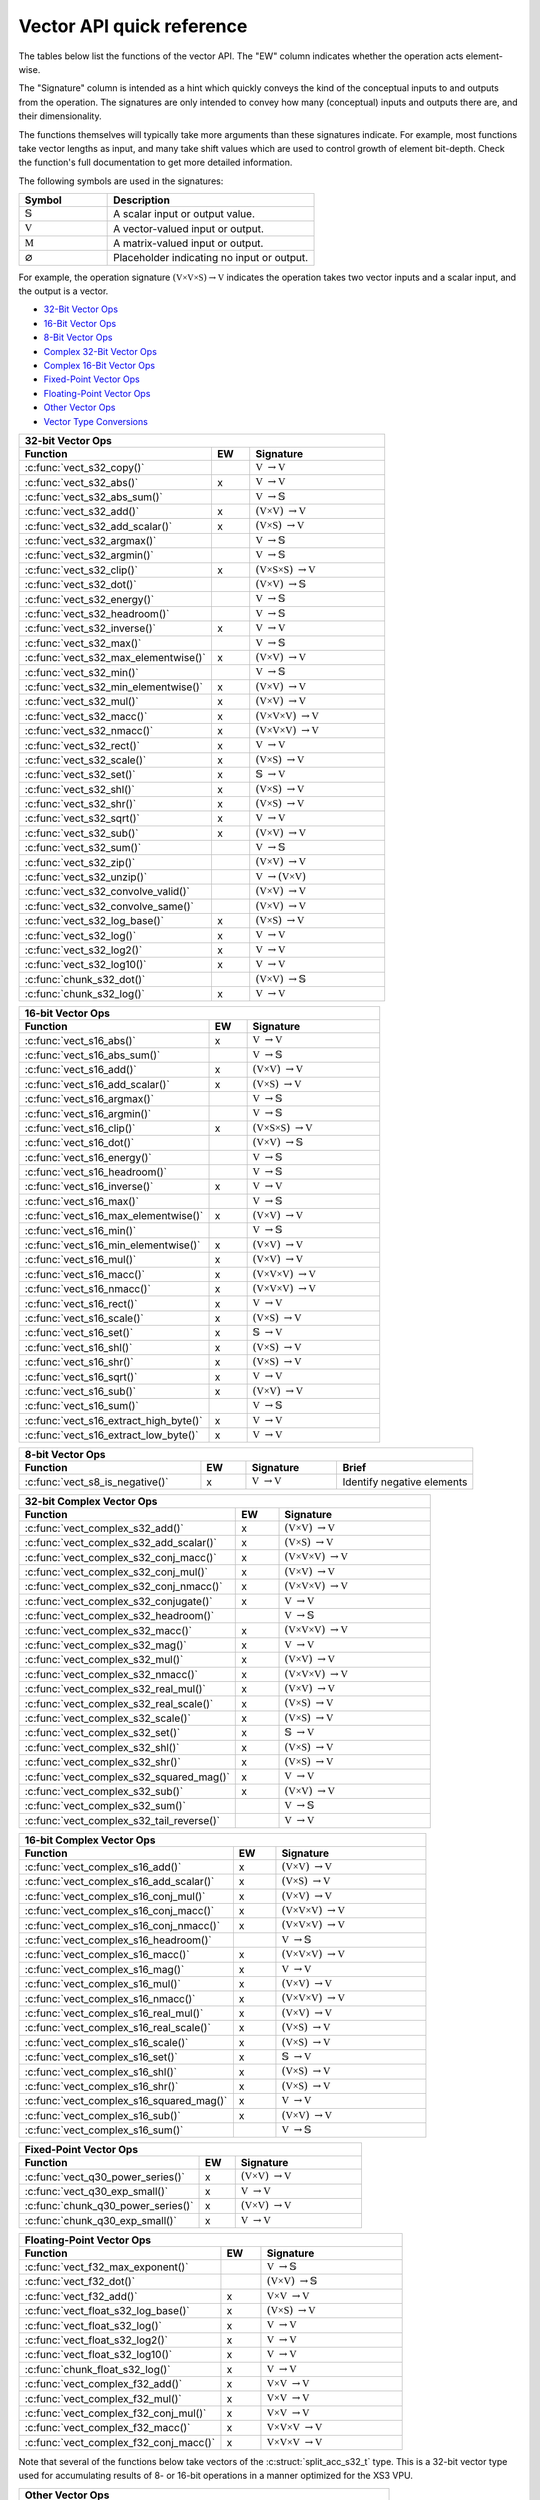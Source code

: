 
Vector API quick reference
--------------------------

The tables below list the functions of the vector API. The "EW" column indicates whether the
operation acts element-wise.

The "Signature" column is intended as a hint which quickly conveys the kind of the conceptual inputs
to and outputs from the operation.  The signatures are only intended to convey how many (conceptual)
inputs and outputs there are, and their dimensionality.

The functions themselves will typically take more arguments than these signatures indicate.  For
example, most functions take vector lengths as input, and many take shift values which are used to
control growth of element bit-depth.  Check the function's full documentation to get more detailed
information.

The following symbols are used in the signatures:

.. table::
    :widths: 30 70
    :class: longtable

    +--------------------------------------+---------------------------------------------+
    |  Symbol                              | Description                                 |
    +======================================+=============================================+
    | :math:`\mathbb{S}`                   | A scalar input or output value.             |
    +--------------------------------------+---------------------------------------------+
    | :math:`\mathbb{V}`                   | A vector-valued input or output.            |
    +--------------------------------------+---------------------------------------------+
    | :math:`\mathbb{M}`                   | A matrix-valued input or output.            |
    +--------------------------------------+---------------------------------------------+
    | :math:`\varnothing`                  | Placeholder indicating no input or output.  |
    +--------------------------------------+---------------------------------------------+

For example, the operation signature :math:`(\mathbb{V \times V \times S}) \to \mathbb{V}` indicates
the operation takes two vector inputs and a scalar input, and the output is a vector.


* `32-Bit Vector Ops <vect32_api_>`_
* `16-Bit Vector Ops <vect16_api_>`_
* `8-Bit Vector Ops <vect8_api_>`_
* `Complex 32-Bit Vector Ops <vect32_complex_api_>`_
* `Complex 16-Bit Vector Ops <vect16_complex_api_>`_
* `Fixed-Point Vector Ops <vect_fixed_point_api_>`_
* `Floating-Point Vector Ops <vect_float_api_>`_
* `Other Vector Ops <vect_other_api_>`_
* `Vector Type Conversions <vect_conversion_api_>`_


.. _vect32_api:

.. table::
    :widths: 50 10 35
    :class: longtable

    +--------------------------------------------------------------------------------------------------+
    | **32-bit Vector Ops**                                                                            |
    +-------------------------------------------------+-----+------------------------------------------+
    | Function                                        | EW  |  Signature                               |
    +=================================================+=====+==========================================+
    | :c:func:`vect_s32_copy()`                       |     | :math:`\mathbb{V}`                       |
    |                                                 |     | :math:`\to \mathbb{V}`                   |
    +-------------------------------------------------+-----+------------------------------------------+
    | :c:func:`vect_s32_abs()`                        |  x  | :math:`\mathbb{V}`                       |
    |                                                 |     | :math:`\to \mathbb{V}`                   |
    +-------------------------------------------------+-----+------------------------------------------+
    | :c:func:`vect_s32_abs_sum()`                    |     | :math:`\mathbb{V}`                       |
    |                                                 |     | :math:`\to \mathbb{S}`                   |
    +-------------------------------------------------+-----+------------------------------------------+
    | :c:func:`vect_s32_add()`                        |  x  | :math:`(\mathbb{V \times V})`            |
    |                                                 |     | :math:`\to \mathbb{V}`                   |
    +-------------------------------------------------+-----+------------------------------------------+
    | :c:func:`vect_s32_add_scalar()`                 |  x  | :math:`(\mathbb{V \times S})`            |
    |                                                 |     | :math:`\to \mathbb{V}`                   |
    +-------------------------------------------------+-----+------------------------------------------+
    | :c:func:`vect_s32_argmax()`                     |     | :math:`\mathbb{V}`                       |
    |                                                 |     | :math:`\to \mathbb{S}`                   |
    +-------------------------------------------------+-----+------------------------------------------+
    | :c:func:`vect_s32_argmin()`                     |     | :math:`\mathbb{V}`                       |
    |                                                 |     | :math:`\to \mathbb{S}`                   |
    +-------------------------------------------------+-----+------------------------------------------+
    | :c:func:`vect_s32_clip()`                       |  x  | :math:`(\mathbb{V \times S \times S})`   |
    |                                                 |     | :math:`\to \mathbb{V}`                   |
    +-------------------------------------------------+-----+------------------------------------------+
    | :c:func:`vect_s32_dot()`                        |     | :math:`(\mathbb{V \times V})`            |
    |                                                 |     | :math:`\to \mathbb{S}`                   |
    +-------------------------------------------------+-----+------------------------------------------+
    | :c:func:`vect_s32_energy()`                     |     | :math:`\mathbb{V}`                       |
    |                                                 |     | :math:`\to \mathbb{S}`                   |
    +-------------------------------------------------+-----+------------------------------------------+
    | :c:func:`vect_s32_headroom()`                   |     | :math:`\mathbb{V}`                       |
    |                                                 |     | :math:`\to \mathbb{S}`                   |
    +-------------------------------------------------+-----+------------------------------------------+
    | :c:func:`vect_s32_inverse()`                    |  x  | :math:`\mathbb{V}`                       |
    |                                                 |     | :math:`\to \mathbb{V}`                   |
    +-------------------------------------------------+-----+------------------------------------------+
    | :c:func:`vect_s32_max()`                        |     | :math:`\mathbb{V}`                       |
    |                                                 |     | :math:`\to \mathbb{S}`                   |
    +-------------------------------------------------+-----+------------------------------------------+
    | :c:func:`vect_s32_max_elementwise()`            |  x  | :math:`(\mathbb{V \times V})`            |
    |                                                 |     | :math:`\to \mathbb{V}`                   |
    +-------------------------------------------------+-----+------------------------------------------+
    | :c:func:`vect_s32_min()`                        |     | :math:`\mathbb{V}`                       |
    |                                                 |     | :math:`\to \mathbb{S}`                   |
    +-------------------------------------------------+-----+------------------------------------------+
    | :c:func:`vect_s32_min_elementwise()`            |  x  | :math:`(\mathbb{V \times V})`            |
    |                                                 |     | :math:`\to \mathbb{V}`                   |
    +-------------------------------------------------+-----+------------------------------------------+
    | :c:func:`vect_s32_mul()`                        |  x  | :math:`(\mathbb{V \times V})`            |
    |                                                 |     | :math:`\to \mathbb{V}`                   |
    +-------------------------------------------------+-----+------------------------------------------+
    | :c:func:`vect_s32_macc()`                       |  x  | :math:`(\mathbb{V \times V \times V})`   |
    |                                                 |     | :math:`\to \mathbb{V}`                   |
    +-------------------------------------------------+-----+------------------------------------------+
    | :c:func:`vect_s32_nmacc()`                      |  x  | :math:`(\mathbb{V \times V \times V})`   |
    |                                                 |     | :math:`\to \mathbb{V}`                   |
    +-------------------------------------------------+-----+------------------------------------------+
    | :c:func:`vect_s32_rect()`                       |  x  | :math:`\mathbb{V}`                       |
    |                                                 |     | :math:`\to \mathbb{V}`                   |
    +-------------------------------------------------+-----+------------------------------------------+
    | :c:func:`vect_s32_scale()`                      |  x  | :math:`(\mathbb{V \times S})`            |
    |                                                 |     | :math:`\to \mathbb{V}`                   |
    +-------------------------------------------------+-----+------------------------------------------+
    | :c:func:`vect_s32_set()`                        |  x  | :math:`\mathbb{S}`                       |
    |                                                 |     | :math:`\to \mathbb{V}`                   |
    +-------------------------------------------------+-----+------------------------------------------+
    | :c:func:`vect_s32_shl()`                        |  x  | :math:`(\mathbb{V \times S})`            |
    |                                                 |     | :math:`\to \mathbb{V}`                   |
    +-------------------------------------------------+-----+------------------------------------------+
    | :c:func:`vect_s32_shr()`                        |  x  | :math:`(\mathbb{V \times S})`            |
    |                                                 |     | :math:`\to \mathbb{V}`                   |
    +-------------------------------------------------+-----+------------------------------------------+
    | :c:func:`vect_s32_sqrt()`                       |  x  | :math:`\mathbb{V}`                       |
    |                                                 |     | :math:`\to \mathbb{V}`                   |
    +-------------------------------------------------+-----+------------------------------------------+
    | :c:func:`vect_s32_sub()`                        |  x  | :math:`(\mathbb{V \times V})`            |
    |                                                 |     | :math:`\to \mathbb{V}`                   |
    +-------------------------------------------------+-----+------------------------------------------+
    | :c:func:`vect_s32_sum()`                        |     | :math:`\mathbb{V}`                       |
    |                                                 |     | :math:`\to \mathbb{S}`                   |
    +-------------------------------------------------+-----+------------------------------------------+
    | :c:func:`vect_s32_zip()`                        |     | :math:`(\mathbb{V \times V})`            |
    |                                                 |     | :math:`\to \mathbb{V}`                   |
    +-------------------------------------------------+-----+------------------------------------------+
    | :c:func:`vect_s32_unzip()`                      |     | :math:`\mathbb{V}`                       |
    |                                                 |     | :math:`\to (\mathbb{V \times V})`        |
    +-------------------------------------------------+-----+------------------------------------------+
    | :c:func:`vect_s32_convolve_valid()`             |     | :math:`(\mathbb{V \times V})`            |
    |                                                 |     | :math:`\to \mathbb{V}`                   |
    +-------------------------------------------------+-----+------------------------------------------+
    | :c:func:`vect_s32_convolve_same()`              |     | :math:`(\mathbb{V \times V})`            |
    |                                                 |     | :math:`\to \mathbb{V}`                   |
    +-------------------------------------------------+-----+------------------------------------------+
    | :c:func:`vect_s32_log_base()`                   |  x  | :math:`(\mathbb{V \times S})`            |
    |                                                 |     | :math:`\to \mathbb{V}`                   |
    +-------------------------------------------------+-----+------------------------------------------+
    | :c:func:`vect_s32_log()`                        |  x  | :math:`\mathbb{V}`                       |
    |                                                 |     | :math:`\to \mathbb{V}`                   |
    +-------------------------------------------------+-----+------------------------------------------+
    | :c:func:`vect_s32_log2()`                       |  x  | :math:`\mathbb{V}`                       |
    |                                                 |     | :math:`\to \mathbb{V}`                   |
    +-------------------------------------------------+-----+------------------------------------------+
    | :c:func:`vect_s32_log10()`                      |  x  | :math:`\mathbb{V}`                       |
    |                                                 |     | :math:`\to \mathbb{V}`                   |
    +-------------------------------------------------+-----+------------------------------------------+
    | :c:func:`chunk_s32_dot()`                       |     | :math:`(\mathbb{V \times V})`            |
    |                                                 |     | :math:`\to \mathbb{S}`                   |
    +-------------------------------------------------+-----+------------------------------------------+
    | :c:func:`chunk_s32_log()`                       |  x  | :math:`\mathbb{V}`                       |
    |                                                 |     | :math:`\to \mathbb{V}`                   |
    +-------------------------------------------------+-----+------------------------------------------+

.. _vect16_api:

.. table::
    :widths: 50 10 35
    :class: longtable

    +--------------------------------------------------------------------------------------------------+
    | **16-bit Vector Ops**                                                                            |
    +-------------------------------------------------+-----+------------------------------------------+
    | Function                                        | EW  |  Signature                               |
    +=================================================+=====+==========================================+
    | :c:func:`vect_s16_abs()`                        |  x  | :math:`\mathbb{V}`                       |
    |                                                 |     | :math:`\to \mathbb{V}`                   |
    +-------------------------------------------------+-----+------------------------------------------+
    | :c:func:`vect_s16_abs_sum()`                    |     | :math:`\mathbb{V}`                       |
    |                                                 |     | :math:`\to \mathbb{S}`                   |
    +-------------------------------------------------+-----+------------------------------------------+
    | :c:func:`vect_s16_add()`                        |  x  | :math:`(\mathbb{V \times V})`            |
    |                                                 |     | :math:`\to \mathbb{V}`                   |
    +-------------------------------------------------+-----+------------------------------------------+
    | :c:func:`vect_s16_add_scalar()`                 |  x  | :math:`(\mathbb{V \times S})`            |
    |                                                 |     | :math:`\to \mathbb{V}`                   |
    +-------------------------------------------------+-----+------------------------------------------+
    | :c:func:`vect_s16_argmax()`                     |     | :math:`\mathbb{V}`                       |
    |                                                 |     | :math:`\to \mathbb{S}`                   |
    +-------------------------------------------------+-----+------------------------------------------+
    | :c:func:`vect_s16_argmin()`                     |     | :math:`\mathbb{V}`                       |
    |                                                 |     | :math:`\to \mathbb{S}`                   |
    +-------------------------------------------------+-----+------------------------------------------+
    | :c:func:`vect_s16_clip()`                       |  x  | :math:`(\mathbb{V \times S \times S})`   |
    |                                                 |     | :math:`\to \mathbb{V}`                   |
    +-------------------------------------------------+-----+------------------------------------------+
    | :c:func:`vect_s16_dot()`                        |     | :math:`(\mathbb{V \times V})`            |
    |                                                 |     | :math:`\to \mathbb{S}`                   |
    +-------------------------------------------------+-----+------------------------------------------+
    | :c:func:`vect_s16_energy()`                     |     | :math:`\mathbb{V}`                       |
    |                                                 |     | :math:`\to \mathbb{S}`                   |
    +-------------------------------------------------+-----+------------------------------------------+
    | :c:func:`vect_s16_headroom()`                   |     | :math:`\mathbb{V}`                       |
    |                                                 |     | :math:`\to \mathbb{S}`                   |
    +-------------------------------------------------+-----+------------------------------------------+
    | :c:func:`vect_s16_inverse()`                    |  x  | :math:`\mathbb{V}`                       |
    |                                                 |     | :math:`\to \mathbb{V}`                   |
    +-------------------------------------------------+-----+------------------------------------------+
    | :c:func:`vect_s16_max()`                        |     | :math:`\mathbb{V}`                       |
    |                                                 |     | :math:`\to \mathbb{S}`                   |
    +-------------------------------------------------+-----+------------------------------------------+
    | :c:func:`vect_s16_max_elementwise()`            |  x  | :math:`(\mathbb{V \times V})`            |
    |                                                 |     | :math:`\to \mathbb{V}`                   |
    +-------------------------------------------------+-----+------------------------------------------+
    | :c:func:`vect_s16_min()`                        |     | :math:`\mathbb{V}`                       |
    |                                                 |     | :math:`\to \mathbb{S}`                   |
    +-------------------------------------------------+-----+------------------------------------------+
    | :c:func:`vect_s16_min_elementwise()`            |  x  | :math:`(\mathbb{V \times V})`            |
    |                                                 |     | :math:`\to \mathbb{V}`                   |
    +-------------------------------------------------+-----+------------------------------------------+
    | :c:func:`vect_s16_mul()`                        |  x  | :math:`(\mathbb{V \times V})`            |
    |                                                 |     | :math:`\to \mathbb{V}`                   |
    +-------------------------------------------------+-----+------------------------------------------+
    | :c:func:`vect_s16_macc()`                       |  x  | :math:`(\mathbb{V \times V \times V})`   |
    |                                                 |     | :math:`\to \mathbb{V}`                   |
    +-------------------------------------------------+-----+------------------------------------------+
    | :c:func:`vect_s16_nmacc()`                      |  x  | :math:`(\mathbb{V \times V \times V})`   |
    |                                                 |     | :math:`\to \mathbb{V}`                   |
    +-------------------------------------------------+-----+------------------------------------------+
    | :c:func:`vect_s16_rect()`                       |  x  | :math:`\mathbb{V}`                       |
    |                                                 |     | :math:`\to \mathbb{V}`                   |
    +-------------------------------------------------+-----+------------------------------------------+
    | :c:func:`vect_s16_scale()`                      |  x  | :math:`(\mathbb{V \times S})`            |
    |                                                 |     | :math:`\to \mathbb{V}`                   |
    +-------------------------------------------------+-----+------------------------------------------+
    | :c:func:`vect_s16_set()`                        |  x  | :math:`\mathbb{S}`                       |
    |                                                 |     | :math:`\to \mathbb{V}`                   |
    +-------------------------------------------------+-----+------------------------------------------+
    | :c:func:`vect_s16_shl()`                        |  x  | :math:`(\mathbb{V \times S})`            |
    |                                                 |     | :math:`\to \mathbb{V}`                   |
    +-------------------------------------------------+-----+------------------------------------------+
    | :c:func:`vect_s16_shr()`                        |  x  | :math:`(\mathbb{V \times S})`            |
    |                                                 |     | :math:`\to \mathbb{V}`                   |
    +-------------------------------------------------+-----+------------------------------------------+
    | :c:func:`vect_s16_sqrt()`                       |  x  | :math:`\mathbb{V}`                       |
    |                                                 |     | :math:`\to \mathbb{V}`                   |
    +-------------------------------------------------+-----+------------------------------------------+
    | :c:func:`vect_s16_sub()`                        |  x  | :math:`(\mathbb{V \times V})`            |
    |                                                 |     | :math:`\to \mathbb{V}`                   |
    +-------------------------------------------------+-----+------------------------------------------+
    | :c:func:`vect_s16_sum()`                        |     | :math:`\mathbb{V}`                       |
    |                                                 |     | :math:`\to \mathbb{S}`                   |
    +-------------------------------------------------+-----+------------------------------------------+
    | :c:func:`vect_s16_extract_high_byte()`          |  x  | :math:`\mathbb{V}`                       |
    |                                                 |     | :math:`\to \mathbb{V}`                   |
    +-------------------------------------------------+-----+------------------------------------------+
    | :c:func:`vect_s16_extract_low_byte()`           |  x  | :math:`\mathbb{V}`                       |
    |                                                 |     | :math:`\to \mathbb{V}`                   |
    +-------------------------------------------------+-----+------------------------------------------+

.. _vect8_api:

.. table::
    :widths: 40 10 20 30
    :class: longtable

    +---------------------------------------------------------------------------------------------------------------+
    | **8-bit Vector Ops**                                                                                          |
    +---------------------------------+-----+-----------------------------------------------+-----------------------+
    | Function                        | EW  |  Signature                                    | Brief                 |
    +=================================+=====+===============================================+=======================+
    | :c:func:`vect_s8_is_negative()` |  x  | :math:`\mathbb{V}`                            | Identify negative     |
    |                                 |     | :math:`\to \mathbb{V}`                        | elements              |
    +---------------------------------+-----+-----------------------------------------------+-----------------------+


.. _vect32_complex_api:

.. table::
    :widths: 50 10 35
    :class: longtable

    +--------------------------------------------------------------------------------------------------+
    | **32-bit Complex Vector Ops**                                                                    |
    +-------------------------------------------------+-----+------------------------------------------+
    | Function                                        | EW  |  Signature                               |
    +=================================================+=====+==========================================+
    | :c:func:`vect_complex_s32_add()`                |  x  | :math:`(\mathbb{V \times V})`            |
    |                                                 |     | :math:`\to \mathbb{V}`                   |
    +-------------------------------------------------+-----+------------------------------------------+
    | :c:func:`vect_complex_s32_add_scalar()`         |  x  | :math:`(\mathbb{V \times S})`            |
    |                                                 |     | :math:`\to \mathbb{V}`                   |
    +-------------------------------------------------+-----+------------------------------------------+
    | :c:func:`vect_complex_s32_conj_macc()`          |  x  | :math:`(\mathbb{V \times V \times V})`   |
    |                                                 |     | :math:`\to \mathbb{V}`                   |
    +-------------------------------------------------+-----+------------------------------------------+
    | :c:func:`vect_complex_s32_conj_mul()`           |  x  | :math:`(\mathbb{V \times V})`            |
    |                                                 |     | :math:`\to \mathbb{V}`                   |
    +-------------------------------------------------+-----+------------------------------------------+
    | :c:func:`vect_complex_s32_conj_nmacc()`         |  x  | :math:`(\mathbb{V \times V \times V})`   |
    |                                                 |     | :math:`\to \mathbb{V}`                   |
    +-------------------------------------------------+-----+------------------------------------------+
    | :c:func:`vect_complex_s32_conjugate()`          |  x  | :math:`\mathbb{V}`                       |
    |                                                 |     | :math:`\to \mathbb{V}`                   |
    +-------------------------------------------------+-----+------------------------------------------+
    | :c:func:`vect_complex_s32_headroom()`           |     | :math:`\mathbb{V}`                       |
    |                                                 |     | :math:`\to \mathbb{S}`                   |
    +-------------------------------------------------+-----+------------------------------------------+
    | :c:func:`vect_complex_s32_macc()`               |  x  | :math:`(\mathbb{V \times V \times V})`   |
    |                                                 |     | :math:`\to \mathbb{V}`                   |
    +-------------------------------------------------+-----+------------------------------------------+
    | :c:func:`vect_complex_s32_mag()`                |  x  | :math:`\mathbb{V}`                       |
    |                                                 |     | :math:`\to \mathbb{V}`                   |
    +-------------------------------------------------+-----+------------------------------------------+
    | :c:func:`vect_complex_s32_mul()`                |  x  | :math:`(\mathbb{V \times V})`            |
    |                                                 |     | :math:`\to \mathbb{V}`                   |
    +-------------------------------------------------+-----+------------------------------------------+
    | :c:func:`vect_complex_s32_nmacc()`              |  x  | :math:`(\mathbb{V \times V \times V})`   |
    |                                                 |     | :math:`\to \mathbb{V}`                   |
    +-------------------------------------------------+-----+------------------------------------------+
    | :c:func:`vect_complex_s32_real_mul()`           |  x  | :math:`(\mathbb{V \times V})`            |
    |                                                 |     | :math:`\to \mathbb{V}`                   |
    +-------------------------------------------------+-----+------------------------------------------+
    | :c:func:`vect_complex_s32_real_scale()`         |  x  | :math:`(\mathbb{V \times S})`            |
    |                                                 |     | :math:`\to \mathbb{V}`                   |
    +-------------------------------------------------+-----+------------------------------------------+
    | :c:func:`vect_complex_s32_scale()`              |  x  | :math:`(\mathbb{V \times S})`            |
    |                                                 |     | :math:`\to \mathbb{V}`                   |
    +-------------------------------------------------+-----+------------------------------------------+
    | :c:func:`vect_complex_s32_set()`                |  x  | :math:`\mathbb{S}`                       |
    |                                                 |     | :math:`\to \mathbb{V}`                   |
    +-------------------------------------------------+-----+------------------------------------------+
    | :c:func:`vect_complex_s32_shl()`                |  x  | :math:`(\mathbb{V \times S})`            |
    |                                                 |     | :math:`\to \mathbb{V}`                   |
    +-------------------------------------------------+-----+------------------------------------------+
    | :c:func:`vect_complex_s32_shr()`                |  x  | :math:`(\mathbb{V \times S})`            |
    |                                                 |     | :math:`\to \mathbb{V}`                   |
    +-------------------------------------------------+-----+------------------------------------------+
    | :c:func:`vect_complex_s32_squared_mag()`        |  x  | :math:`\mathbb{V}`                       |
    |                                                 |     | :math:`\to \mathbb{V}`                   |
    +-------------------------------------------------+-----+------------------------------------------+
    | :c:func:`vect_complex_s32_sub()`                |  x  | :math:`(\mathbb{V \times V})`            |
    |                                                 |     | :math:`\to \mathbb{V}`                   |
    +-------------------------------------------------+-----+------------------------------------------+
    | :c:func:`vect_complex_s32_sum()`                |     | :math:`\mathbb{V}`                       |
    |                                                 |     | :math:`\to \mathbb{S}`                   |
    +-------------------------------------------------+-----+------------------------------------------+
    | :c:func:`vect_complex_s32_tail_reverse()`       |     | :math:`\mathbb{V}`                       |
    |                                                 |     | :math:`\to \mathbb{V}`                   |
    +-------------------------------------------------+-----+------------------------------------------+

.. _vect16_complex_api:

.. table::
    :widths: 50 10 35
    :class: longtable

    +--------------------------------------------------------------------------------------------------+
    | **16-bit Complex Vector Ops**                                                                    |
    +-------------------------------------------------+-----+------------------------------------------+
    | Function                                        | EW  |  Signature                               |
    +=================================================+=====+==========================================+
    | :c:func:`vect_complex_s16_add()`                |  x  | :math:`(\mathbb{V \times V})`            |
    |                                                 |     | :math:`\to \mathbb{V}`                   |
    +-------------------------------------------------+-----+------------------------------------------+
    | :c:func:`vect_complex_s16_add_scalar()`         |  x  | :math:`(\mathbb{V \times S})`            |
    |                                                 |     | :math:`\to \mathbb{V}`                   |
    +-------------------------------------------------+-----+------------------------------------------+
    | :c:func:`vect_complex_s16_conj_mul()`           |  x  | :math:`(\mathbb{V \times V})`            |
    |                                                 |     | :math:`\to \mathbb{V}`                   |
    +-------------------------------------------------+-----+------------------------------------------+
    | :c:func:`vect_complex_s16_conj_macc()`          |  x  | :math:`(\mathbb{V \times V \times V})`   |
    |                                                 |     | :math:`\to \mathbb{V}`                   |
    +-------------------------------------------------+-----+------------------------------------------+
    | :c:func:`vect_complex_s16_conj_nmacc()`         |  x  | :math:`(\mathbb{V \times V \times V})`   |
    |                                                 |     | :math:`\to \mathbb{V}`                   |
    +-------------------------------------------------+-----+------------------------------------------+
    | :c:func:`vect_complex_s16_headroom()`           |     | :math:`\mathbb{V}`                       |
    |                                                 |     | :math:`\to \mathbb{S}`                   |
    +-------------------------------------------------+-----+------------------------------------------+
    | :c:func:`vect_complex_s16_macc()`               |  x  | :math:`(\mathbb{V \times V \times V})`   |
    |                                                 |     | :math:`\to \mathbb{V}`                   |
    +-------------------------------------------------+-----+------------------------------------------+
    | :c:func:`vect_complex_s16_mag()`                |  x  | :math:`\mathbb{V}`                       |
    |                                                 |     | :math:`\to \mathbb{V}`                   |
    +-------------------------------------------------+-----+------------------------------------------+
    | :c:func:`vect_complex_s16_mul()`                |  x  | :math:`(\mathbb{V \times V})`            |
    |                                                 |     | :math:`\to \mathbb{V}`                   |
    +-------------------------------------------------+-----+------------------------------------------+
    | :c:func:`vect_complex_s16_nmacc()`              |  x  | :math:`(\mathbb{V \times V \times V})`   |
    |                                                 |     | :math:`\to \mathbb{V}`                   |
    +-------------------------------------------------+-----+------------------------------------------+
    | :c:func:`vect_complex_s16_real_mul()`           |  x  | :math:`(\mathbb{V \times V})`            |
    |                                                 |     | :math:`\to \mathbb{V}`                   |
    +-------------------------------------------------+-----+------------------------------------------+
    | :c:func:`vect_complex_s16_real_scale()`         |  x  | :math:`(\mathbb{V \times S})`            |
    |                                                 |     | :math:`\to \mathbb{V}`                   |
    +-------------------------------------------------+-----+------------------------------------------+
    | :c:func:`vect_complex_s16_scale()`              |  x  | :math:`(\mathbb{V \times S})`            |
    |                                                 |     | :math:`\to \mathbb{V}`                   |
    +-------------------------------------------------+-----+------------------------------------------+
    | :c:func:`vect_complex_s16_set()`                |  x  | :math:`\mathbb{S}`                       |
    |                                                 |     | :math:`\to \mathbb{V}`                   |
    +-------------------------------------------------+-----+------------------------------------------+
    | :c:func:`vect_complex_s16_shl()`                |  x  | :math:`(\mathbb{V \times S})`            |
    |                                                 |     | :math:`\to \mathbb{V}`                   |
    +-------------------------------------------------+-----+------------------------------------------+
    | :c:func:`vect_complex_s16_shr()`                |  x  | :math:`(\mathbb{V \times S})`            |
    |                                                 |     | :math:`\to \mathbb{V}`                   |
    +-------------------------------------------------+-----+------------------------------------------+
    | :c:func:`vect_complex_s16_squared_mag()`        |  x  | :math:`\mathbb{V}`                       |
    |                                                 |     | :math:`\to \mathbb{V}`                   |
    +-------------------------------------------------+-----+------------------------------------------+
    | :c:func:`vect_complex_s16_sub()`                |  x  | :math:`(\mathbb{V \times V})`            |
    |                                                 |     | :math:`\to \mathbb{V}`                   |
    +-------------------------------------------------+-----+------------------------------------------+
    | :c:func:`vect_complex_s16_sum()`                |     | :math:`\mathbb{V}`                       |
    |                                                 |     | :math:`\to \mathbb{S}`                   |
    +-------------------------------------------------+-----+------------------------------------------+

.. _vect_fixed_point_api:

.. table::
    :widths: 50 10 35
    :class: longtable

    +--------------------------------------------------------------------------------------------------+
    | **Fixed-Point Vector Ops**                                                                       |
    +-------------------------------------------------+-----+------------------------------------------+
    | Function                                        | EW  |  Signature                               |
    +=================================================+=====+==========================================+
    | :c:func:`vect_q30_power_series()`               |  x  | :math:`(\mathbb{V \times V})`            |
    |                                                 |     | :math:`\to \mathbb{V}`                   |
    +-------------------------------------------------+-----+------------------------------------------+
    | :c:func:`vect_q30_exp_small()`                  |  x  | :math:`\mathbb{V}`                       |
    |                                                 |     | :math:`\to \mathbb{V}`                   |
    +-------------------------------------------------+-----+------------------------------------------+
    | :c:func:`chunk_q30_power_series()`              |  x  | :math:`(\mathbb{V \times V})`            |
    |                                                 |     | :math:`\to \mathbb{V}`                   |
    +-------------------------------------------------+-----+------------------------------------------+
    | :c:func:`chunk_q30_exp_small()`                 |  x  | :math:`\mathbb{V}`                       |
    |                                                 |     | :math:`\to \mathbb{V}`                   |
    +-------------------------------------------------+-----+------------------------------------------+

.. _vect_float_api:

.. table::
    :widths: 50 10 35
    :class: longtable

    +--------------------------------------------------------------------------------------------------+
    | **Floating-Point Vector Ops**                                                                    |
    +-------------------------------------------------+-----+------------------------------------------+
    | Function                                        | EW  |  Signature                               |
    +=================================================+=====+==========================================+
    | :c:func:`vect_f32_max_exponent()`               |     | :math:`\mathbb{V}`                       |
    |                                                 |     | :math:`\to \mathbb{S}`                   |
    +-------------------------------------------------+-----+------------------------------------------+
    | :c:func:`vect_f32_dot()`                        |     | :math:`(\mathbb{V \times V})`            |
    |                                                 |     | :math:`\to \mathbb{S}`                   |
    +-------------------------------------------------+-----+------------------------------------------+
    | :c:func:`vect_f32_add()`                        |  x  | :math:`\mathbb{V \times V}`              |
    |                                                 |     | :math:`\to \mathbb{V}`                   |
    +-------------------------------------------------+-----+------------------------------------------+
    | :c:func:`vect_float_s32_log_base()`             |  x  | :math:`(\mathbb{V \times S})`            |
    |                                                 |     | :math:`\to \mathbb{V}`                   |
    +-------------------------------------------------+-----+------------------------------------------+
    | :c:func:`vect_float_s32_log()`                  |  x  | :math:`\mathbb{V}`                       |
    |                                                 |     | :math:`\to \mathbb{V}`                   |
    +-------------------------------------------------+-----+------------------------------------------+
    | :c:func:`vect_float_s32_log2()`                 |  x  | :math:`\mathbb{V}`                       |
    |                                                 |     | :math:`\to \mathbb{V}`                   |
    +-------------------------------------------------+-----+------------------------------------------+
    | :c:func:`vect_float_s32_log10()`                |  x  | :math:`\mathbb{V}`                       |
    |                                                 |     | :math:`\to \mathbb{V}`                   |
    +-------------------------------------------------+-----+------------------------------------------+
    | :c:func:`chunk_float_s32_log()`                 |  x  | :math:`\mathbb{V}`                       |
    |                                                 |     | :math:`\to \mathbb{V}`                   |
    +-------------------------------------------------+-----+------------------------------------------+
    | :c:func:`vect_complex_f32_add()`                |  x  | :math:`\mathbb{V \times V}`              |
    |                                                 |     | :math:`\to \mathbb{V}`                   |
    +-------------------------------------------------+-----+------------------------------------------+
    | :c:func:`vect_complex_f32_mul()`                |  x  | :math:`\mathbb{V \times V}`              |
    |                                                 |     | :math:`\to \mathbb{V}`                   |
    +-------------------------------------------------+-----+------------------------------------------+
    | :c:func:`vect_complex_f32_conj_mul()`           |  x  | :math:`\mathbb{V \times V}`              |
    |                                                 |     | :math:`\to \mathbb{V}`                   |
    +-------------------------------------------------+-----+------------------------------------------+
    | :c:func:`vect_complex_f32_macc()`               |  x  | :math:`\mathbb{V \times V \times V}`     |
    |                                                 |     | :math:`\to \mathbb{V}`                   |
    +-------------------------------------------------+-----+------------------------------------------+
    | :c:func:`vect_complex_f32_conj_macc()`          |  x  | :math:`\mathbb{V \times V \times V}`     |
    |                                                 |     | :math:`\to \mathbb{V}`                   |
    +-------------------------------------------------+-----+------------------------------------------+


.. _vect_other_api:

Note that several of the functions below take vectors of the :c:struct:`split_acc_s32_t` type. This
is a 32-bit vector type used for accumulating results of 8- or 16-bit operations in a manner
optimized for the XS3 VPU.


.. table::
    :widths: 50 10 35
    :class: longtable

    +--------------------------------------------------------------------------------+
    | **Other Vector Ops**                                                           |
    +----------------------------------------+---+-----------------------------------+
    | Function                               |EW |  Signature                        |
    +========================================+===+===================================+
    | :c:func:`vect_split_acc_s32_shr()`     | x | :math:`(\mathbb{V \times S})`     |
    |                                        |   | :math:`\to \mathbb{V}`            |
    +----------------------------------------+---+-----------------------------------+
    | :c:func:`vect_s32_merge_accs()`        | x | :math:`\mathbb{V}`                |
    |                                        |   | :math:`\to \mathbb{V}`            |
    +----------------------------------------+---+-----------------------------------+
    | :c:func:`vect_s32_split_accs()`        | x | :math:`\mathbb{V}`                |
    |                                        |   | :math:`\to \mathbb{V}`            |
    +----------------------------------------+---+-----------------------------------+
    | :c:func:`chunk_s16_accumulate()`       | x | :math:`\mathbb{V}`                |
    |                                        |   | :math:`\to \mathbb{V}`            |
    +----------------------------------------+---+-----------------------------------+
    | :c:func:`mat_mul_s8_x_s8_yield_s32()`  |   | :math:`(\mathbb{M \times V})`     |
    |                                        |   | :math:`\to \mathbb{V}`            |
    +----------------------------------------+---+-----------------------------------+
    | :c:func:`mat_mul_s8_x_s16_yield_s32()` |   | :math:`(\mathbb{M \times V})`     |
    |                                        |   | :math:`\to \mathbb{V}`            |
    +----------------------------------------+---+-----------------------------------+


.. _vect_conversion_api:

|beginfullwidth|

.. table::
    :widths: 50 25 25
    :class: longtable

    +----------------------------------------------------------------------------------------------------------+
    | **Vector Type Conversion Ops**                                                                           |
    +--------------------------------------------------+-------------------------------------------------------+
    | Function                                         | Array Element Type                                    |
    +--------------------------------------------------+---------------------------+---------------------------+
    |                                                  | Input                     | Output                    |
    +==================================================+===========================+===========================+
    | :c:func:`vect_s16_to_vect_s32()`                 | ``int16_t``               | ``int32_t``               |
    +--------------------------------------------------+---------------------------+---------------------------+
    | :c:func:`vect_s32_to_vect_s16()`                 | ``int32_t``               | ``int16_t``               |
    +--------------------------------------------------+---------------------------+---------------------------+
    | :c:func:`vect_s32_to_vect_f32()`                 | ``int32_t``               | ``float``                 |
    +--------------------------------------------------+---------------------------+---------------------------+
    | :c:func:`vect_f32_to_vect_s32()`                 | ``float``                 | ``int32_t``               |
    +--------------------------------------------------+---------------------------+---------------------------+
    | :c:func:`vect_complex_s16_to_vect_complex_s32()` | :c:struct:`complex_s16_t` | :c:struct:`complex_s32_t` |
    +--------------------------------------------------+---------------------------+---------------------------+
    | :c:func:`vect_complex_s32_to_vect_complex_s16()` | :c:struct:`complex_s32_t` | :c:struct:`complex_s16_t` |
    +--------------------------------------------------+---------------------------+---------------------------+


|endfullwidth|
